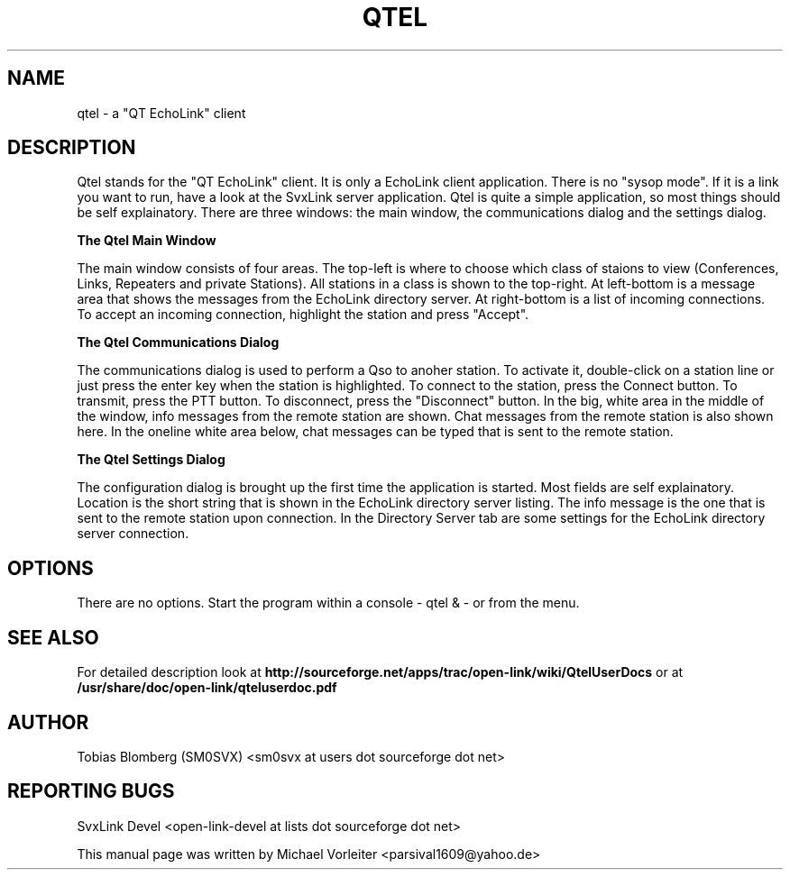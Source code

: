 .TH QTEL "1" "December  17, 2010"
.
.SH NAME
.
qtel \- a "QT EchoLink" client
.
.SH DESCRIPTION
.
Qtel stands for the "QT EchoLink" client. It is only a EchoLink client application.
There is no "sysop mode". If it is a link you want to run, have a look at the SvxLink
server application. Qtel is quite a simple application, so most things should be self
explainatory. There are three windows: the main window, the communications dialog
and the settings dialog.
.
.PP
.B The Qtel Main Window
.PP
The main window consists of four areas. The top-left is where to choose which class of
staions to view (Conferences, Links, Repeaters and private Stations). All stations in
a class is shown to the top-right. At left-bottom is a message area that shows the messages
from the EchoLink directory server. At right-bottom is a list of incoming connections. To
accept an incoming connection, highlight the station and press "Accept".
.
.PP
.B The Qtel Communications Dialog
.PP
The communications dialog is used to perform a Qso to anoher station. To activate it,
double-click on a station line or just press the enter key when the station is highlighted.
To connect to the station, press the Connect button. To transmit, press the PTT button.
To disconnect, press the "Disconnect" button. In the big, white area in the middle of the
window, info messages from the remote station are shown. Chat messages from the
remote station is also shown here. In the oneline white area below, chat messages can be
typed that is sent to the remote station.
.
.PP
.B The Qtel Settings Dialog
.PP
The configuration dialog is brought up the first time the application is started.
Most fields are self explainatory. Location is the short string that is shown in
the EchoLink directory server listing. The info message is the one that is sent to the
remote station upon connection. In the Directory Server tab are some settings for the EchoLink directory
server connection.
.
.SH OPTIONS
There are no options. Start the program within a console - qtel & - or from the menu.
.
.SH "SEE ALSO"
.nh
.ad l
For detailed description look at
.B http://sourceforge.net/apps/trac/open-link/wiki/QtelUserDocs
or at
.B
/usr/share/doc/open-link/qteluserdoc.pdf
.
.SH AUTHOR
.
Tobias Blomberg (SM0SVX) <sm0svx at users dot sourceforge dot net>
.
.SH REPORTING BUGS
.
SvxLink Devel <open-link-devel at lists dot sourceforge dot net>
.PP
.nh
.ad l
This manual page was written by Michael Vorleiter
<parsival1609@yahoo.de>
